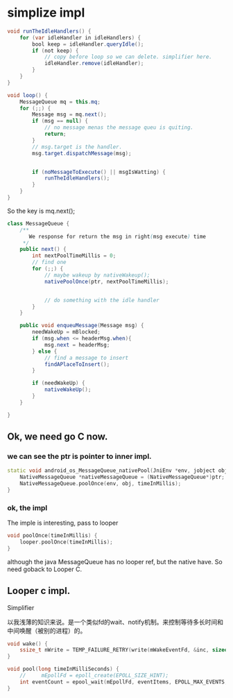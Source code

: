 * simplize impl
#+BEGIN_SRC java
  void runTheIdleHandlers() {
      for (var idleHandler in idleHandlers) {
          bool keep = idleHandler.queryIdle();
          if (not keep) {
              // copy before loop so we can delete. simplifier here.
              idleHandler.remove(idleHandler);
          }
      }
  }

  void loop() {
      MessageQueue mq = this.mq;
      for (;;) {
          Message msg = mq.next();
          if (msg == null) {
              // no message menas the message queu is quiting.
              return;
          }
          // msg.target is the handler.
          msg.target.dispatchMessage(msg);


          if (noMessageToExecute() || msgIsWatting) {
              runTheIdleHandlers();
          }
      }
  }
#+END_SRC

So the key is mq.next();

#+BEGIN_SRC java
  class MessageQueue {
      /**
         We response for return the msg in right(msg execute) time
       ,*/
      public next() {
          int nextPoolTimeMillis = 0;
          // find one
          for (;;) {
              // maybe wakeup by nativeWakeup();
              nativePoolOnce(ptr, nextPoolTimeMillis);


              // do something with the idle handler
          }
      }

      public void enqueuMessage(Message msg) {
          needWakeUp = mBlocked;
          if (msg.when <= headerMsg.when){
              msg.next = headerMsg;
          } else {
              // find a message to insert
              findAPlaceToInsert();
          }

          if (needWakeUp) {
              nativeWakeUp();
          }
      }

  }
#+END_SRC

** Ok, we need go C now.
*** we can see the ptr is pointer to inner impl.
#+BEGIN_SRC cpp
  static void android_os_MessageQueue_nativePool(JniEnv *env, jobject obj, jlong ptr, jint timeInMillis) {
      NativeMessageQueue *nativeMessageQueue = (NativeMessageQueue*)ptr;
      NativeMessageQueue.poolOnce(env, obj, timeInMillis);
  }
#+END_SRC

*** ok, the impl
The imple is interesting, pass to looper
#+BEGIN_SRC cpp
  void poolOnce(timeInMillis) {
      looper.poolOnce(timeInMillis);
  }
#+END_SRC

although the java MessageQueue has no looper ref, but the native have. So need goback to Looper C.

** Looper c impl.
   Simplifier
   
以我浅薄的知识来说。是一个类似fd的wait、notify机制。来控制等待多长时间和中间唤醒（被别的进程）的。
#+BEGIN_SRC cpp
  void wake() {
      ssize_t nWrite = TEMP_FAILURE_RETRY(write(mWakeEventFd, &inc, sizeof(uint64_t)));
  }

  void pool(long timeInMilliSeconds) {
      //     mEpollFd = epoll_create(EPOLL_SIZE_HINT);
      int eventCount = epool_wait(mEpollFd, eventItems, EPOLL_MAX_EVENTS, timeoutMillis);
  }
#+END_SRC

